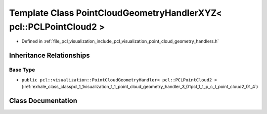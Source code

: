 .. _exhale_class_classpcl_1_1visualization_1_1_point_cloud_geometry_handler_x_y_z_3_01pcl_1_1_p_c_l_point_cloud2_01_4:

Template Class PointCloudGeometryHandlerXYZ< pcl::PCLPointCloud2 >
==================================================================

- Defined in :ref:`file_pcl_visualization_include_pcl_visualization_point_cloud_geometry_handlers.h`


Inheritance Relationships
-------------------------

Base Type
*********

- ``public pcl::visualization::PointCloudGeometryHandler< pcl::PCLPointCloud2 >`` (:ref:`exhale_class_classpcl_1_1visualization_1_1_point_cloud_geometry_handler_3_01pcl_1_1_p_c_l_point_cloud2_01_4`)


Class Documentation
-------------------


.. doxygenclass:: pcl::visualization::PointCloudGeometryHandlerXYZ< pcl::PCLPointCloud2 >
   :members:
   :protected-members:
   :undoc-members: